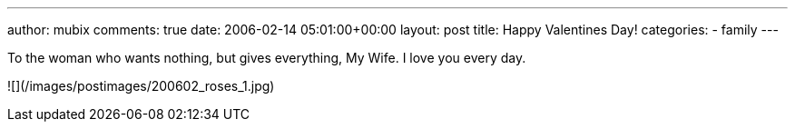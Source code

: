 ---
author: mubix
comments: true
date: 2006-02-14 05:01:00+00:00
layout: post
title: Happy Valentines Day!
categories:
- family
---

To the woman who wants nothing, but gives everything, My Wife. I love you every day.

![](/images/postimages/200602_roses_1.jpg)